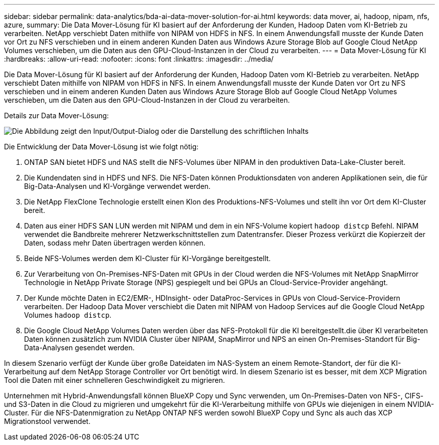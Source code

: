 ---
sidebar: sidebar 
permalink: data-analytics/bda-ai-data-mover-solution-for-ai.html 
keywords: data mover, ai, hadoop, nipam, nfs, azure, 
summary: Die Data Mover-Lösung für KI basiert auf der Anforderung der Kunden, Hadoop Daten vom KI-Betrieb zu verarbeiten. NetApp verschiebt Daten mithilfe von NIPAM von HDFS in NFS. In einem Anwendungsfall musste der Kunde Daten vor Ort zu NFS verschieben und in einem anderen Kunden Daten aus Windows Azure Storage Blob auf Google Cloud NetApp Volumes verschieben, um die Daten aus den GPU-Cloud-Instanzen in der Cloud zu verarbeiten. 
---
= Data Mover-Lösung für KI
:hardbreaks:
:allow-uri-read: 
:nofooter: 
:icons: font
:linkattrs: 
:imagesdir: ../media/


[role="lead"]
Die Data Mover-Lösung für KI basiert auf der Anforderung der Kunden, Hadoop Daten vom KI-Betrieb zu verarbeiten. NetApp verschiebt Daten mithilfe von NIPAM von HDFS in NFS. In einem Anwendungsfall musste der Kunde Daten vor Ort zu NFS verschieben und in einem anderen Kunden Daten aus Windows Azure Storage Blob auf Google Cloud NetApp Volumes verschieben, um die Daten aus den GPU-Cloud-Instanzen in der Cloud zu verarbeiten.

Details zur Data Mover-Lösung:

image:bda-ai-image4.png["Die Abbildung zeigt den Input/Output-Dialog oder die Darstellung des schriftlichen Inhalts"]

Die Entwicklung der Data Mover-Lösung ist wie folgt nötig:

. ONTAP SAN bietet HDFS und NAS stellt die NFS-Volumes über NIPAM in den produktiven Data-Lake-Cluster bereit.
. Die Kundendaten sind in HDFS und NFS. Die NFS-Daten können Produktionsdaten von anderen Applikationen sein, die für Big-Data-Analysen und KI-Vorgänge verwendet werden.
. Die NetApp FlexClone Technologie erstellt einen Klon des Produktions-NFS-Volumes und stellt ihn vor Ort dem KI-Cluster bereit.
. Daten aus einer HDFS SAN LUN werden mit NIPAM und dem in ein NFS-Volume kopiert `hadoop distcp` Befehl. NIPAM verwendet die Bandbreite mehrerer Netzwerkschnittstellen zum Datentransfer. Dieser Prozess verkürzt die Kopierzeit der Daten, sodass mehr Daten übertragen werden können.
. Beide NFS-Volumes werden dem KI-Cluster für KI-Vorgänge bereitgestellt.
. Zur Verarbeitung von On-Premises-NFS-Daten mit GPUs in der Cloud werden die NFS-Volumes mit NetApp SnapMirror Technologie in NetApp Private Storage (NPS) gespiegelt und bei GPUs an Cloud-Service-Provider angehängt.
. Der Kunde möchte Daten in EC2/EMR-, HDInsight- oder DataProc-Services in GPUs von Cloud-Service-Providern verarbeiten. Der Hadoop Data Mover verschiebt die Daten mit NIPAM von Hadoop Services auf die Google Cloud NetApp Volumes `hadoop distcp`.
. Die Google Cloud NetApp Volumes Daten werden über das NFS-Protokoll für die KI bereitgestellt.die über KI verarbeiteten Daten können zusätzlich zum NVIDIA Cluster über NIPAM, SnapMirror und NPS an einen On-Premises-Standort für Big-Data-Analysen gesendet werden.


In diesem Szenario verfügt der Kunde über große Dateidaten im NAS-System an einem Remote-Standort, der für die KI-Verarbeitung auf dem NetApp Storage Controller vor Ort benötigt wird. In diesem Szenario ist es besser, mit dem XCP Migration Tool die Daten mit einer schnelleren Geschwindigkeit zu migrieren.

Unternehmen mit Hybrid-Anwendungsfall können BlueXP Copy und Sync verwenden, um On-Premises-Daten von NFS-, CIFS- und S3-Daten in die Cloud zu migrieren und umgekehrt für die KI-Verarbeitung mithilfe von GPUs wie diejenigen in einem NVIDIA-Cluster. Für die NFS-Datenmigration zu NetApp ONTAP NFS werden sowohl BlueXP Copy und Sync als auch das XCP Migrationstool verwendet.
